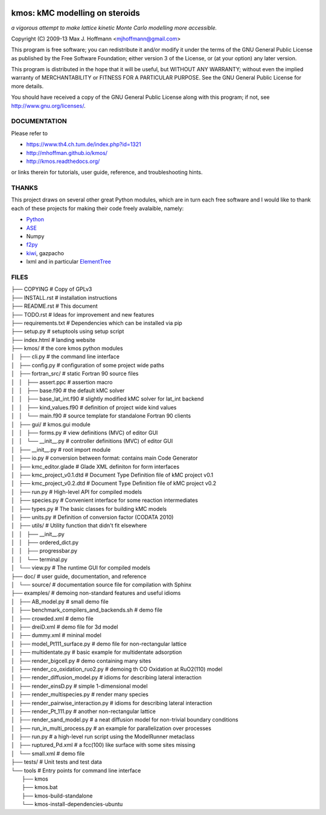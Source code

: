 .. image:: https://travis-ci.org/mhoffman/kmos.png?branch=master  
    :target: https://travis-ci.org/mhoffman/kmos
.. image:: https://img.shields.io/badge/license-GPLv3-brightgreen.svg?style=flat-square)
    :target COPYING


kmos: kMC modelling on steroids
=====================================
*a vigorous attempt to make lattice kinetic Monte Carlo modelling more accessible.*

Copyright (C) 2009-13 Max J. Hoffmann <mjhoffmann@gmail.com>

This program is free software; you can redistribute it and/or modify it under
the terms of the GNU General Public License as published by the Free Software
Foundation; either version 3 of the License, or (at your option) any later
version.

This program is distributed in the hope that it will be useful, but WITHOUT
ANY WARRANTY; without even the implied warranty of MERCHANTABILITY or FITNESS
FOR A PARTICULAR PURPOSE. See the GNU General Public License for more details.

You should have received a copy of the GNU General Public License along with
this program; if not, see `http://www.gnu.org/licenses/ <http://www.gnu.org/licenses/>`_.


DOCUMENTATION
##############

Please refer to

* https://www.th4.ch.tum.de/index.php?id=1321
* http://mhoffman.github.io/kmos/
* http://kmos.readthedocs.org/

or links therein for tutorials, user guide, reference, and troubleshooting hints.


THANKS
######

This project draws on several other great Python modules, which are in turn
each free software and I would like to thank each of these projects for
making their code freely avalaible, namely:

* `Python <http://www.python.org>`_
* `ASE <https://wiki.fysik.dtu.dk/ase/>`_
* Numpy
* `f2py <http://cens.ioc.ee/projects/f2py2e/>`_
* `kiwi <http://www.async.com.br/projects/kiwi/>`_, gazpacho
* lxml and in particular `ElementTree <http://www.effbot.org/>`_

FILES
#####
| ├── COPYING                                      # Copy of GPLv3
| ├── INSTALL.rst                                  # installation instructions
| ├── README.rst                                   # This document
| ├── TODO.rst                                     # Ideas for improvement and new features
| ├── requirements.txt                             # Dependencies which can be installed via pip
| ├── setup.py                                     # setuptools using setup script
| ├── index.html                                   # landing website
| ├── kmos/                                        # the core kmos python modules
| │   ├── cli.py                                   # the command line interface
| │   ├── config.py                                # configuration of some project wide paths
| │   ├── fortran_src/                             # static Fortran 90 source files
| │   │   ├── assert.ppc                           # assertion macro
| │   │   ├── base.f90                             # the default kMC solver
| │   │   ├── base_lat_int.f90                     # slightly modified kMC solver for lat_int backend
| │   │   ├── kind_values.f90                      # definition of project wide kind values
| │   │   └── main.f90                             # source template for standalone Fortran 90 clients
| │   ├── gui/                                     # kmos.gui module
| │   │   ├── forms.py                             # view definitions (MVC) of editor GUI
| │   │   └── __init__.py                          # controller definitions (MVC) of editor GUI
| │   ├── __init__.py                              # root import module
| │   ├── io.py                                    # conversion between format: contains main Code Generator
| │   ├── kmc_editor.glade                         # Glade XML definiton for form interfaces
| │   ├── kmc_project_v0.1.dtd                     # Document Type Definition file of kMC project v0.1
| │   ├── kmc_project_v0.2.dtd                     # Document Type Definition file of kMC project v0.2
| │   ├── run.py                                   # High-level API for compiled models
| │   ├── species.py                               # Convenient interface for some reaction intermediates
| │   ├── types.py                                 # The basic classes for building kMC models
| │   ├── units.py                                 # Definition of conversion factor (CODATA 2010)
| │   ├── utils/                                   # Utility function that didn't fit elsewhere
| │   │   ├── __init__.py
| │   │   ├── ordered_dict.py
| │   │   ├── progressbar.py
| │   │   └── terminal.py
| │   └── view.py                                  # The runtime GUI for compiled models
| ├── doc/                                         # user guide, documentation, and reference
| │   └── source/                                  # documentation source file for compilation with Sphinx
| ├── examples/                                    # demoing non-standard features and useful idioms
| │   ├── AB_model.py                              # small demo file
| │   ├── benchmark_compilers_and_backends.sh      # demo file
| │   ├── crowded.xml                              # demo file
| │   ├── dreiD.xml                                # demo file for 3d model
| │   ├── dummy.xml                                # mininal model
| │   ├── model_Pt111_surface.py                   # demo file for non-rectangular lattice
| │   ├── multidentate.py                          # basic example for multidentate adsorption
| │   ├── render_bigcell.py                        # demo containing many sites
| │   ├── render_co_oxidation_ruo2.py              # demoing th CO Oxidation at RuO2(110) model
| │   ├── render_diffusion_model.py                # idioms for describing lateral interaction
| │   ├── render_einsD.py                          # simple 1-dimensional model
| │   ├── render_multispecies.py                   # render many species
| │   ├── render_pairwise_interaction.py           # idioms for describing lateral interaction
| │   ├── render_Pt_111.py                         # another non-rectangular lattice
| │   ├── render_sand_model.py                     # a neat diffusion model for non-trivial boundary conditions
| │   ├── run_in_multi_process.py                  # an example for parallelization over processes
| │   ├── run.py                                   # a high-level run script using the ModelRunner metaclass
| │   ├── ruptured_Pd.xml                          # a fcc(100) like surface with some sites missing
| │   └── small.xml                                # demo file
| ├── tests/                                       # Unit tests and test data
| └── tools                                        # Entry points for command line interface
|     ├── kmos
|     ├── kmos.bat
|     ├── kmos-build-standalone
|     └── kmos-install-dependencies-ubuntu
